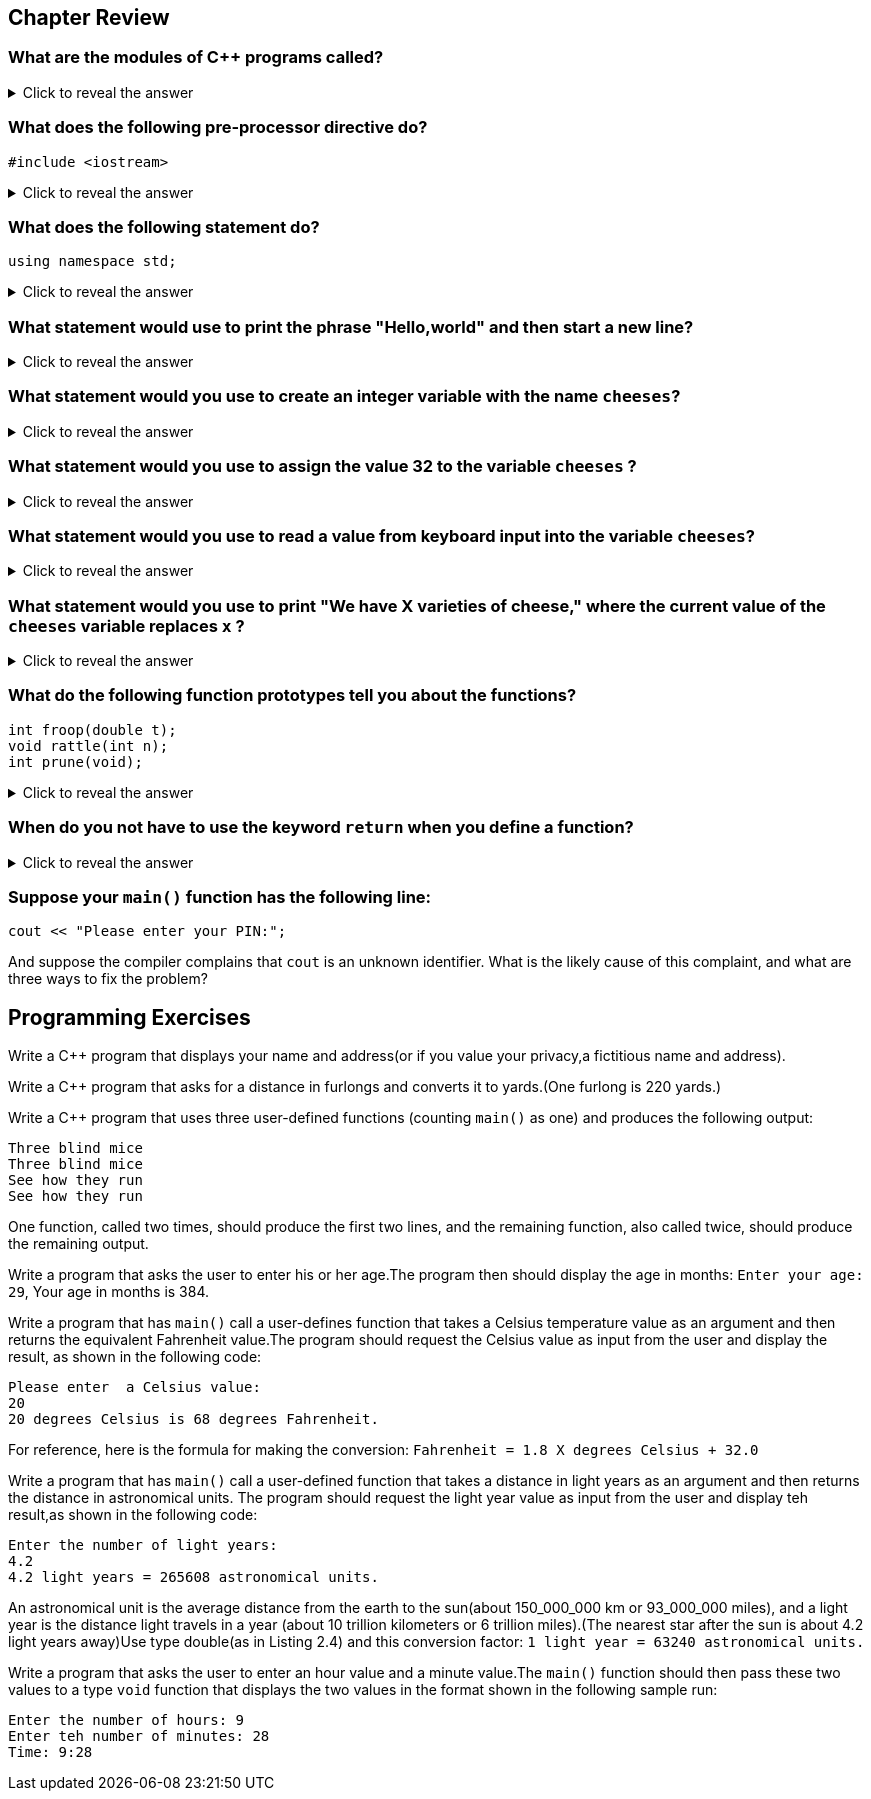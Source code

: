 == Chapter Review

=== What are the modules of C++ programs called?

.Click to reveal the answer
[%collapsible]
====
It makes definitions made in the `std` namespace available to a program.
====

=== What does the following pre-processor directive do?

[source,c++]
----
#include <iostream>
----
.Click to reveal the answer
[%collapsible]
====
It causes the contents of the `iostream` file to be substituted for this directive before final compilation.
====

=== What does the following statement do?

[source,c++]
----
using namespace std;
----

.Click to reveal the answer
[%collapsible]
====
They are called functions.
====

=== What statement would use to print the phrase "Hello,world" and then start a new line?

.Click to reveal the answer
[%collapsible]
====
`cout << "Hello,world" << endl;` or `cout << "Hello,world\n";`
====

=== What statement would you use to create an integer variable with the name `cheeses`?

.Click to reveal the answer
[%collapsible]
====
`int cheeses;`
====

=== What statement would you use to assign the value 32 to the variable `cheeses` ?
.Click to reveal the answer
[%collapsible]
====
`cheeses = 32;`
====


=== What statement would you use to read a value from keyboard input into the variable `cheeses`?

.Click to reveal the answer
[%collapsible]
====
`cin >> chbeeses;`
====


=== What statement would you use to print "We have X varieties of cheese," where the current value of the `cheeses` variable replaces `x` ?
.Click to reveal the answer
[%collapsible]
====
`cout << "We have" << cheeses << "varieties of cheese" << endl;`
====


=== What do the following function prototypes tell you about the functions?

[source,c++]
----
int froop(double t);
void rattle(int n);
int prune(void);
----
.Click to reveal the answer
[%collapsible]
====
The function `froop()` expects to be called with one argument, which will be type `double`,and that the function will return a type `int` value.For instance, it could be used as follows: `int gval = froop(3.14159);`.

The function `rattle()` has no return value and expects an `int` argument. For instance, it could be used as follows: `rattle(37);`.

The function `prune()` returns an `int` and expects to be used without an argument. For instance,it could be used as follows:`int residue = prune();`.
====


=== When do you not have to use the keyword `return` when you define a function?
.Click to reveal the answer
[%collapsible]
====
You don't have to use `return` in a function when the function has the return type `void`.
However, you can use it if you don't give a return value: `return;`.
====

=== Suppose your `main()` function has the following line:

[source,c++]
----
cout << "Please enter your PIN:";
----

And suppose the compiler complains that `cout` is an unknown identifier.
What is the likely cause of this complaint, and what are three ways to fix the problem?




== Programming Exercises

Write a C++ program that displays your name and address(or if you value your privacy,a fictitious name and address).

Write a C++ program that asks for a distance in furlongs and converts it to yards.(One furlong is 220 yards.)

Write a C++ program that uses three user-defined functions (counting `main()` as one) and produces the following output:

[source,text]
----
Three blind mice
Three blind mice
See how they run
See how they run
----

One function, called two times, should produce the first two lines, and the remaining function, also called twice, should produce the remaining output.

Write a program that asks the user to enter his or her age.The program then should display the age in months: `Enter your age: 29`, Your age in months is 384.

Write a program that has `main()` call a user-defines function that takes a Celsius temperature value as an argument and then returns the equivalent Fahrenheit value.The program should request the Celsius value as input from the user and display the result, as shown in the following code:

[source,text]
----
Please enter  a Celsius value:
20
20 degrees Celsius is 68 degrees Fahrenheit.
----

For reference, here is the formula for making the conversion: `Fahrenheit = 1.8 X degrees Celsius + 32.0`

Write a program that has `main()` call a user-defined function that takes a distance in light years as an argument and then returns the distance in astronomical units.
The program should request the light year value as input from the user and display teh result,as shown in the following code:

[source,text]
----
Enter the number of light years:
4.2
4.2 light years = 265608 astronomical units.
----

An astronomical unit is the average distance from the earth to the sun(about 150_000_000 km or 93_000_000 miles), and a light year is the distance light travels in a year (about 10 trillion kilometers or 6 trillion miles).(The nearest star after the sun is about 4.2 light years away)Use type double(as in Listing 2.4) and this conversion factor:
`1 light year = 63240 astronomical units.`

Write a program that asks the user to enter an hour value and a minute value.The `main()` function should then pass these two values to a type `void` function that displays the two values in the format shown in the following sample run:

[source,text]
----
Enter the number of hours: 9
Enter teh number of minutes: 28
Time: 9:28
----







